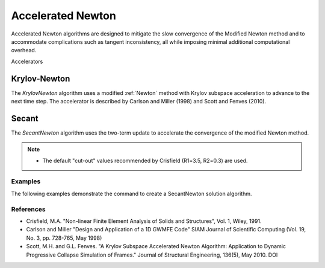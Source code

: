 .. _KrylovNewton:

Accelerated Newton
^^^^^^^^^^^^^^^^^^

Accelerated Newton algorithms are designed to mitigate the slow convergence of the Modified Newton method and to accommodate complications such as tangent inconsistency, all while imposing minimal additional computational overhead.


.. tabs::

   .. tab:: Python
      
      .. py:method:: Model.algorithm("AcceleratedNewton", iterate='current', increment='current', maxDim=3, accelerator='raphson')
         :no-index:
         
         :param iterate: tangent to iterate on, options are ``current``, ``initial``, ``None``. default is ``current``. 
         :type iterate: |string|
         :param increment: tangent to increment on, options are ``current``, ``initial``, ``None``. default is ``current`` 
         :type increment: |string|
         :param maxDim: max number of iterations within a time step before the tangent is reformed and acceleration restarts (default = 3)
         :type maxDim: |float|

   .. tab:: Tcl
      
      .. function:: algorithm KrylovNewton <-iterate $tangIter> <-increment $tangIncr> <-maxDim $maxDim> 

      .. list-table:: 
        :widths: 10 10 40
        :header-rows: 1

        * - Argument
          - Type
          - Description
        * - $tangIter
          - |string|
          - tangent to iterate on, options are current, initial, noTangent. default is current. 
        * - $tangIncr
          - |string|
          - tangent to increment on, options are current, initial, noTangent. default is current 
        * - $maxDim
          - |float|
          - max number of iterations until the tangent is reformed and acceleration restarts (default = 3)  of iterations within a time step until a new tangent is formed


Accelerators


Krylov-Newton
=============

The *KrylovNewton* algorithm uses a modified :ref:`Newton` method with Krylov subspace acceleration to advance to the next time step. 
The accelerator is described by Carlson and Miller (1998) and Scott and Fenves (2010).


Secant 
=======


The *SecantNewton* algorithm uses the two-term update to accelerate the convergence of the modified Newton method. 

.. note::

   * The default "cut-out" values recommended by Crisfield (R1=3.5, R2=0.3) are used. 


Examples
--------

The following examples demonstrate the command to create a SecantNewton solution algorithm.

.. tabs::

   .. tab:: Python

      .. code-block:: python

         model.algorithm('SecantNewton', 
                         iterate='current', 
                         increment='current',
                         maxDim=3)

   .. tab:: Tcl

      .. code-block:: tcl

         algorithm SecantNewton -iterate current -increment current -maxDim 3


References
----------

* Crisfield, M.A. "Non-linear Finite Element Analysis of Solids and Structures", Vol. 1, Wiley, 1991. 
* Carlson and Miller "Design and Application of a 1D GWMFE Code" SIAM Journal of Scientific Computing (Vol. 19, No. 3, pp. 728-765, May 1998)
* Scott, M.H. and G.L. Fenves. "A Krylov Subspace Accelerated Newton Algorithm: Application to Dynamic Progressive Collapse Simulation of Frames." Journal of Structural Engineering, 136(5), May 2010. DOI 
